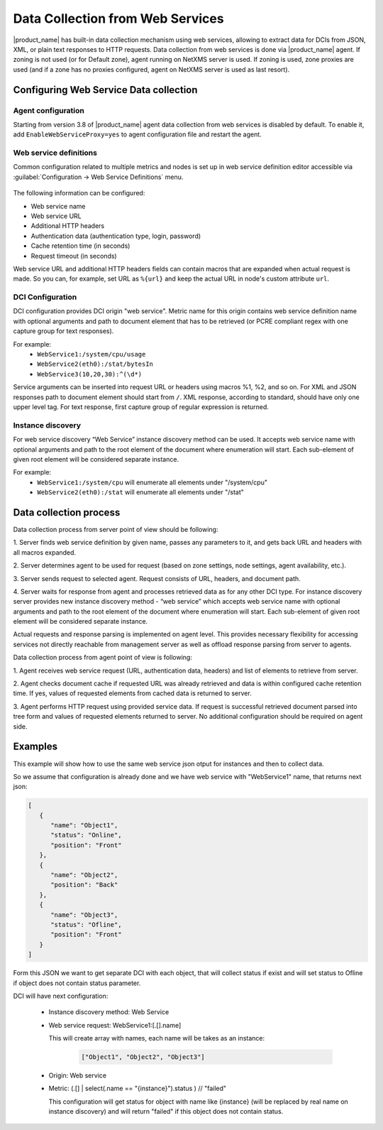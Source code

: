 .. _web-services-monitoring:

=================================
Data Collection from Web Services
=================================

|product_name| has built-in data collection mechanism using web services,
allowing to extract data for DCIs from JSON, XML, or plain text responses to
HTTP requests.
Data collection from web services is done via |product_name| agent. If zoning is not used (or for Default zone), agent running on NetXMS server is used. If zoning is used, zone proxies are used (and if a zone has no proxies configured, agent on NetXMS server is used as last resort). 


Configuring Web Service Data collection
=======================================

Agent configuration
-------------------

Starting from version 3.8 of |product_name| agent data collection from web services is disabled by default. To enable it, add ``EnableWebServiceProxy=yes`` to agent configuration file and restart the agent.

Web service definitions
-----------------------

Common configuration related to multiple metrics and nodes is set up in
web service definition editor accessible via
:guilabel:`Configuration -> Web Service Definitions` menu.

.. figure:: _images/web_service_definition_general.png

The following information can be configured:

* Web service name
* Web service URL
* Additional HTTP headers
* Authentication data (authentication type, login, password)
* Cache retention time (in seconds)
* Request timeout (in seconds)

Web service URL and additional HTTP headers fields can contain macros that are
expanded when actual request is made. So you can, for example, set URL as ``%{url}``
and keep the actual URL in node's custom attribute ``url``.

DCI Configuration
-----------------

DCI configuration provides DCI origin "web service". Metric name for this
origin contains web service definition name with optional arguments and path to
document element that has to be retrieved (or PCRE compliant regex with one capture group for
text responses).

For example:
   * ``WebService1:/system/cpu/usage``
   * ``WebService2(eth0):/stat/bytesIn``
   * ``WebService3(10,20,30):^(\d*)``

Service arguments can be inserted into request URL or headers using macros %1,
%2, and so on.
For XML and JSON responses path to document element should start from ``/``.
XML response, according to standard, should have only one upper level tag.
For text response, first capture group of regular expression is returned.

Instance discovery
------------------

For web service discovery “Web Service” instance discovery method can be used. 
It  accepts web service name with optional arguments and path to the root element of the 
document where enumeration will start. Each sub-element of given root element will be considered 
separate instance.

For example:
   * ``WebService1:/system/cpu`` will enumerate all elements under "/system/cpu"
   * ``WebService2(eth0):/stat`` will enumerate all elements under "/stat"


Data collection process
=======================

Data collection process from server point of view should be following:

1. Server finds web service definition by given name, passes any parameters to
it, and gets back URL and headers with all macros expanded.

2. Server determines agent to be used for request (based on zone settings, node
settings, agent availability, etc.).

3. Server sends request to selected agent. Request consists of URL, headers,
and document path.

4. Server waits for response from agent and processes retrieved data as for any
other DCI type. For instance discovery server provides new instance
discovery method - “web service” which accepts web service name with
optional arguments and path to the root element of the document where
enumeration will start. Each sub-element of given root element will be
considered separate instance.

Actual requests and response parsing is implemented on agent level. This
provides necessary flexibility for accessing services not directly reachable
from management server as well as offload response parsing from server to
agents.

Data collection process from agent point of view is following:

1. Agent receives web service request (URL, authentication data, headers) and
list of elements to retrieve from server.

2. Agent checks document cache if requested URL was already retrieved and data
is within configured cache retention time. If yes, values of requested elements
from cached data is returned to server.

3. Agent performs HTTP request using provided service data. If request is
successful retrieved document parsed into tree form and values of requested
elements returned to server. No additional configuration should be required on
agent side.


Examples
========

This example will show how to use the same web service json otput for instances and 
then to collect data. 

So we assume that configuration is already done and we have web service with 
"WebService1" name, that returns next json:

.. code-block:: json 

   [
      {
         "name": "Object1",
         "status": "Online",
         "position": "Front"
      },
      {
         "name": "Object2",
         "position": "Back"
      },
      {
         "name": "Object3",
         "status": "Ofline",
         "position": "Front"
      }
   ]

Form this JSON we want to get separate DCI with each object, that will collect 
status if exist and will set status to Ofline if object does not contain status 
parameter. 

DCI will have next configuration:

   * Instance discovery method: Web Service
   * Web service request: WebService1:[.[].name]
     
     This will create array with names, each name will be takes as an instance:

          .. code-block:: json 

             ["Object1", "Object2", "Object3"]

   * Origin: Web service
   * Metric: (.[] | select(.name == "{instance}").status ) // "failed"
     
     This configuration will get status for object with name like {instance} 
     (will be replaced by real name on instance discovery) and will return 
     "failed" if this object does not contain status. 
     